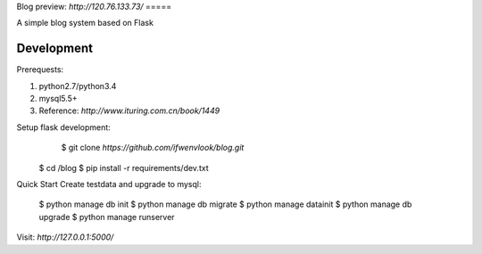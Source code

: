Blog
preview: `http://120.76.133.73/`
=====

A simple blog system based on Flask


Development
-----------

Prerequests:

1. python2.7/python3.4
2. mysql5.5+
3. Reference: `http://www.ituring.com.cn/book/1449`

Setup flask development:
	$ git clone `https://github.com/ifwenvlook/blog.git`
    $ cd /blog
    $ pip install -r requirements/dev.txt  


Quick Start
Create testdata and upgrade to mysql:    
    $ python manage db init
    $ python manage db migrate
    $ python manage datainit
    $ python manage db upgrade
    $ python manage runserver


Visit: `http://127.0.0.1:5000/`

